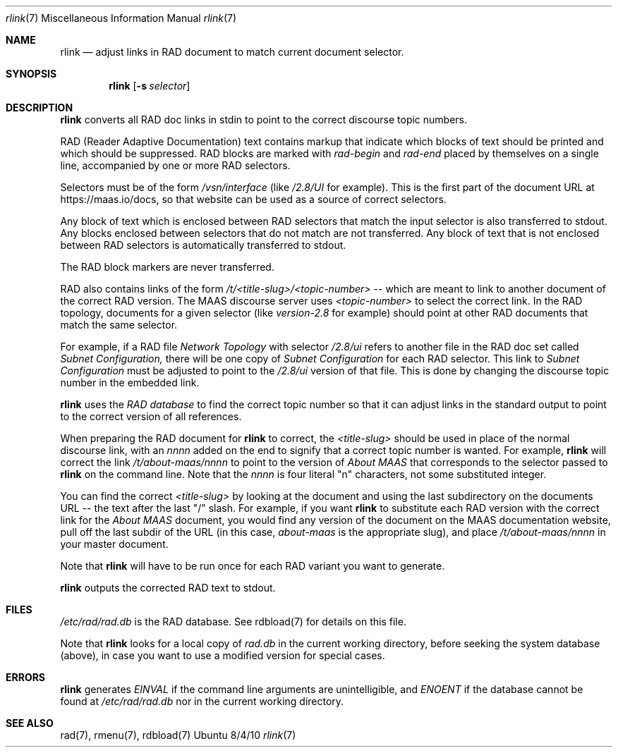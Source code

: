 .\"Modified from man(1) of FreeBSD, the NetBSD mdoc.template, and mdoc.samples.
.\"See Also:
.\"man mdoc.samples for a complete listing of options
.\"man mdoc for the short list of editing options
.\"/usr/share/misc/mdoc.template
.Dd 8/4/10               \" DATE
.Dt rlink 7      \" Program name and manual section number
.Os Ubuntu
.Sh NAME                 \" Section Header - required - don't modify
.Nm rlink
.\" The following lines are read in generating the apropos(man -k) database. Use only key
.\" words here as the database is built based on the words here and in the .ND line.
.\" Use .Nm macro to designate other names for the documented program.
.Nd adjust links in RAD document to match current document selector.
.Sh SYNOPSIS             \" Section Header - required - don't modify
.Nm
.\".Op Fl abcd              \" [-abcd]
.Op Fl s Ar selector         \" [-a path]
.\".Op Ar file              \" [file]
.\".Op Ar                   \" [file ...]
.\".Ar arg0                 \" Underlined argument - use .Ar anywhere to underline
.\"arg2 ...                 \" Arguments
.Sh DESCRIPTION          \" Section Header - required - don't modify
.Nm
converts all RAD doc links in stdin to point to the correct discourse topic numbers.
.\".Ar underlined text .
.Pp                      \" Inserts a space
.Pp                      \" Inserts a space
RAD (Reader Adaptive Documentation) text contains markup that indicate which blocks of text should be printed and which should be suppressed.  RAD blocks are marked with
.Ar rad-begin
and
.Ar rad-end
placed by themselves on a single line, accompanied by one or more RAD selectors.
.Pp
Selectors must be of the form
.Ar /vsn/interface
(like
.Ar /2.8/UI
for example). This is the first part of the document URL at https://maas.io/docs, so that website can be used as a source of correct selectors.  
.Pp
Any block of text which is enclosed between RAD selectors that match the input selector is also transferred to stdout.  Any blocks enclosed between selectors that do not match are not transferred.  Any block of text that is not enclosed between RAD selectors is automatically transferred to stdout.
.Pp
The RAD block markers are never transferred.
.Pp
RAD also contains links of the form
.Ar /t/<title-slug>/<topic-number>
-- which are meant to link to another document of the correct RAD version.  The MAAS discourse server uses
.Ar <topic-number>
to select the correct link.  In the RAD topology, documents for a given selector (like
.Ar version-2.8
for example) should point at other RAD documents that match the same selector. 
.Pp
For example, if a RAD file
.Ar Network Topology
with selector
.Ar /2.8/ui
refers to another file in the RAD doc set called
.Ar Subnet Configuration,
there will be one copy of
.Ar Subnet Configuration
for each RAD selector.  This link to
.Ar Subnet Configuration
must be adjusted to point to the
.Ar /2.8/ui
version of that file.  This is done by changing the discourse topic number in the embedded link.
.Pp
.Nm
uses the
.Ar RAD database
to find the correct topic number so that it can adjust links in the standard output to point to the correct version of all references.
.Pp
When preparing the RAD document for
.Nm
to correct, the
.Ar <title-slug>
should be used in place of the normal discourse link, with an
.Ar nnnn
added on the end to signify that a correct topic number is wanted.  For example,
.Nm
will correct the link
.Ar /t/about-maas/nnnn
to point to the version of
.Ar About MAAS
that corresponds to the selector passed to
.Nm
on the command line.  Note that the
.Ar nnnn
is four literal "n" characters, not some substituted integer.
.Pp
You can find the correct
.Ar <title-slug>
by looking at the document and using the last subdirectory on the documents URL -- the text after the last "/" slash.  For example, if you want
.Nm
to substitute each RAD version with the correct link for the
.Ar About MAAS
document, you would find any version of the document on the MAAS documentation website, pull off the last subdir of the URL (in this case,
.Ar about-maas
is the appropriate slug), and place
.Ar /t/about-maas/nnnn
in your master document.   
.Pp
Note that
.Nm
will have to be run once for each RAD variant you want to generate.
.Pp
.Nm
outputs the corrected RAD text to stdout.
.Sh FILES          \" Section Header - required - don't modify
.Ar /etc/rad/rad.db
is the RAD database. See rdbload(7) for details on this file.
.Pp
Note that 
.Nm
looks for a local copy of
.Ar rad.db
in the current working directory, before seeking the system database (above), in case you want to use a modified version for special cases.
.Sh ERRORS              \" Document known, unremedied bugs
.Nm
generates
.Ar EINVAL
if the command line arguments are unintelligible, and
.Ar ENOENT
if the database cannot be found at
.Ar /etc/rad/rad.db
nor in the current working directory.
.Sh SEE ALSO           \" Document history if command behaves in a unique manner
rad(7), rmenu(7), rdbload(7)
